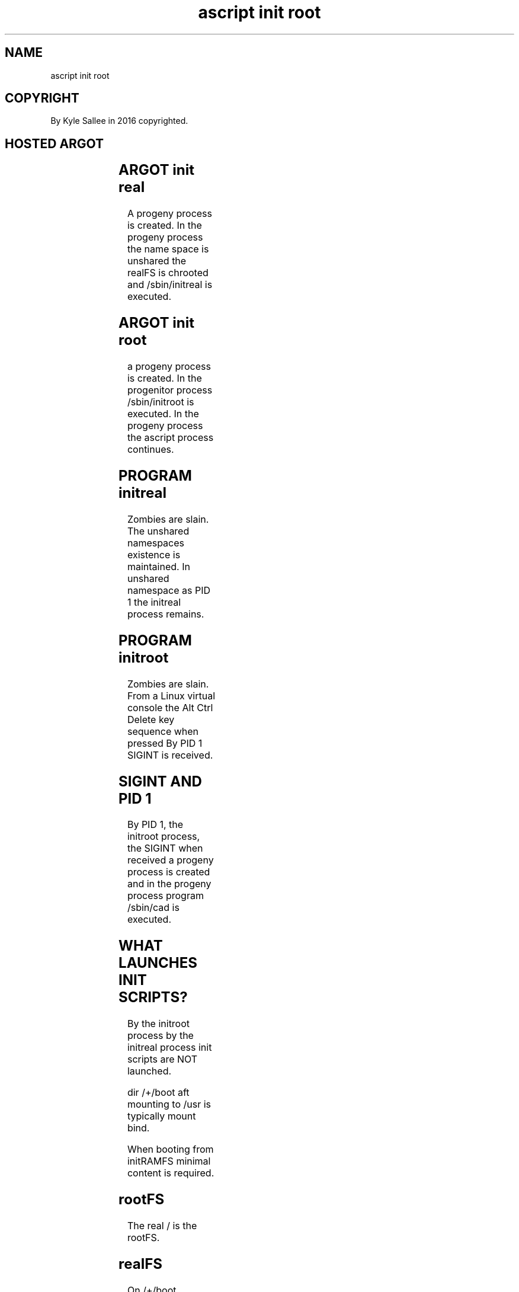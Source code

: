 .TH "ascript init root" 3
.SH NAME
.EX
ascript init root

.SH COPYRIGHT
.EX
By Kyle Sallee in 2016 copyrighted.

.SH HOSTED ARGOT
.EX
.TS
lll.
\fBargot	target 	task\fR
init real	realFS name	To realFS name chroot.
		        	Namespace unshare.
		        	/sbin/initreal execute.
init root		/sbin/initroot execute.
.TE
.ta T 8n


.SH ARGOT init real
.EX
A        progeny process is created.
In  the  progeny process
the name   space         is unshared
the realFS               is chrooted and
/sbin/initreal           is executed.

.SH ARGOT init root
.EX
a      progeny    process is created.
In the progenitor process
/sbin/initroot            is executed.
In the progeny    process
the    ascript    process    continues.

.SH PROGRAM initreal
.EX
Zombies are slain.
The     unshared namespaces existence is maintained.
In      unshared namespace  as PID 1 the initreal process remains.

.SH PROGRAM initroot
.EX
Zombies are slain.
From a Linux virtual console
the Alt Ctrl Delete key sequence when pressed
By  PID 1 SIGINT is received.

.SH SIGINT AND PID 1
.EX
By  PID 1,
the initroot process,
the SIGINT   when received
a   progeny  process is created and in
the progeny  process program /sbin/cad is executed.

.SH WHAT LAUNCHES INIT SCRIPTS?
.EX
By   the     initroot process
by   the     initreal process
init scripts are  NOT launched.

dir       /+/boot
aft       mounting
to        /usr
is        typically mount     bind.

When      booting
from      initRAMFS
minimal   content
is        required.

.SH rootFS
.EX
The real / is the rootFS.

.SH realFS
.EX
On /+/boot
   /+/play32 /+/play64 /+/serf
   /+/test32 /+/test64 /+/work32 /+/work64
realFS are mounted.
From the names the roles should seem obvious.

.SH INIT PROCESS
.EX
To  catch   signals such as SIGCHLD SIGINT
an  init    process configures;
the control terminal     is relinquished;
an  eternal sleep   becomes.

.SH INIT SCRIPTS
.EX
For boot completion by init-scripts programs are run.

.SH TERM SCRIPTS
.EX
For shutdown and reboot preparation by term-scripts programs are run.

.SH GETTY
.EX
By a getty RAM and a PID are wasted!

.SH CAD
.EX
By /sbin/cad a new terminal can be acquired and selected;
a  login selection  menu    can be provided.

.SH WHO PROVIDES CAD?
.EX
By the POSIX designer/implementer the CAD script is written.

.SH CLUELESS?
.EX
The "Linux from Scratch" online free publication might help.

.SH REALFS PID HINT
.EX
For active realFS in /-/ symbolic links could be created.
lrwxrwxrwx 1 root root 9 Dec 10 16:41 /-/boot -> /proc/704
lrwxrwxrwx 1 root root 7 Dec 10 16:41 /-/root -> /proc/1
lrwxrwxrwx 1 root root 9 Dec 10 16:41 /-/test -> /proc/897
lrwxrwxrwx 1 root root 9 Dec 10 16:41 /-/work -> /proc/809

.SH HIERARCHY
.EX
In   the rootFS the   bare           minimum runs.
From the rootFS all   realFS are     accessible.
From any realFS the   rootFS is  not accessible
From any realFS other realFS are not accessible

.SH MAC
.EX
Mandatory Access Control.    Tomoyo!
By  a MAC with   good rules
in   an          impregnable shield
each realFS is   encased.
For  server      processes
the  required    file system locations only can be modified.

.SH AUTHOR
.EX
In 2016; by Kyle Sallee; ascript was created.
In 2017; by Kyle Sallee; init    was created.

.SH LICENSE
.EX
By \fBman 7 ascript\fR the license is provided.

.SH SEE ALSO
.EX
\fB
man 1 ascript
man 5 ascript
man 7 namespaces
man 7 ascript
man 8 initreal
man 8 initroot
\fR
